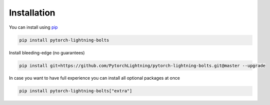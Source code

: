 Installation
============

You can install using `pip <https://pypi.org/project/pytorch-lightning/>`_

.. code-block:: bash

   pip install pytorch-lightning-bolts

Install bleeding-edge (no guarantees)

.. code-block:: bash

   pip install git+https://github.com/PytorchLightning/pytorch-lightning-bolts.git@master --upgrade

In case you want to have full experience you can install all optional packages at once

.. code-block:: bash

   pip install pytorch-lightning-bolts["extra"]

